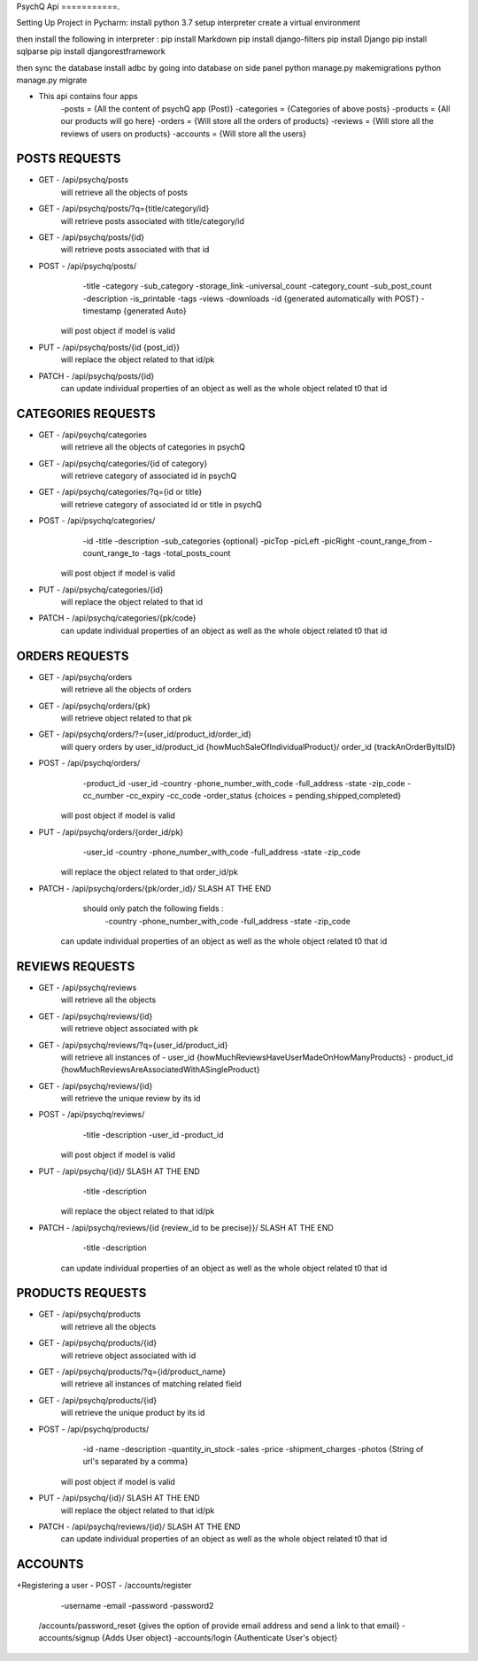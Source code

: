 PsychQ Api
===========.

Setting Up Project in Pycharm:
install python 3.7
setup interpreter
create a virtual environment

then install the following in interpreter :
pip install Markdown
pip install django-filters
pip install Django
pip install sqlparse
pip install djangorestframework


then sync the database
install adbc by going into database on side panel
python manage.py makemigrations
python manage.py migrate

+ This api contains four apps
    -posts = {All the content of psychQ app (Post)}
    -categories = {Categories of above posts}
    -products = {All our products will go here}
    -orders = {Will store all the orders of products}
    -reviews = {Will store all the reviews of users on products}
    -accounts = {Will store all the users}



POSTS REQUESTS
=========

+ GET - /api/psychq/posts
        will retrieve all the objects of posts

+ GET - /api/psychq/posts/?q={title/category/id}
        will retrieve posts associated with title/category/id

+ GET - /api/psychq/posts/{id}
        will retrieve posts associated with that id

+ POST - /api/psychq/posts/
            -title
            -category
            -sub_category
            -storage_link
            -universal_count
            -category_count
            -sub_post_count
            -description
            -is_printable
            -tags
            -views
            -downloads
            -id {generated automatically with POST}
            -timestamp {generated Auto}
        will post object if model is valid

+ PUT - /api/psychq/posts/{id {post_id}}
        will replace the object related to that id/pk

+ PATCH - /api/psychq/posts/{id}
        can update individual properties of an object
        as well as the whole object related t0 that id


CATEGORIES REQUESTS
=========

+ GET - /api/psychq/categories
        will retrieve all the objects of categories in psychQ

+ GET - /api/psychq/categories/{id of category}
        will retrieve category of associated id in psychQ

+ GET - /api/psychq/categories/?q={id or title}
        will retrieve category of associated id or title in psychQ

+ POST - /api/psychq/categories/
            -id
            -title
            -description
            -sub_categories {optional}
            -picTop
            -picLeft
            -picRight
            -count_range_from
            -count_range_to
            -tags
            -total_posts_count

        will post object if model is valid

+ PUT - /api/psychq/categories/{id}
        will replace the object related to that id

+ PATCH - /api/psychq/categories/{pk/code}
        can update individual properties of an object
        as well as the whole object related t0 that id


ORDERS REQUESTS
=========

+ GET - /api/psychq/orders
        will retrieve all the objects of orders

+ GET - /api/psychq/orders/{pk}
        will retrieve object related to that pk

+ GET - /api/psychq/orders/?={user_id/product_id/order_id}
        will query orders by user_id/product_id {howMuchSaleOfIndividualProduct}/
        order_id {trackAnOrderByItsID}

+ POST - /api/psychq/orders/
            -product_id
            -user_id
            -country
            -phone_number_with_code
            -full_address
            -state
            -zip_code
            -cc_number
            -cc_expiry
            -cc_code
            -order_status {choices = pending,shipped,completed}

        will post object if model is valid

+ PUT - /api/psychq/orders/{order_id/pk}
                -user_id
                -country
                -phone_number_with_code
                -full_address
                -state
                -zip_code

        will replace the object related to that order_id/pk

+ PATCH - /api/psychq/orders/{pk/order_id}/ SLASH AT THE END
            should only patch the following fields :
                -country
                -phone_number_with_code
                -full_address
                -state
                -zip_code
        can update individual properties of an object
        as well as the whole object related t0 that id


REVIEWS REQUESTS
=========

+ GET - /api/psychq/reviews
        will retrieve all the objects

+ GET - /api/psychq/reviews/{id}
        will retrieve object associated with pk

+ GET - /api/psychq/reviews/?q={user_id/product_id}
        will retrieve all instances of
        - user_id {howMuchReviewsHaveUserMadeOnHowManyProducts}
        - product_id {howMuchReviewsAreAssociatedWithASingleProduct}

+ GET - /api/psychq/reviews/{id}
        will retrieve the unique review by its id

+ POST - /api/psychq/reviews/
            -title
            -description
            -user_id
            -product_id
        will post object if model is valid

+ PUT - /api/psychq/{id}/  SLASH AT THE END
            -title
            -description
        will replace the object related to that id/pk

+ PATCH - /api/psychq/reviews/{id {review_id to be precise}}/  SLASH AT THE END
            -title
            -description
        can update individual properties of an object
        as well as the whole object related t0 that id

PRODUCTS REQUESTS
===================


+ GET - /api/psychq/products
        will retrieve all the objects

+ GET - /api/psychq/products/{id}
        will retrieve object associated with id

+ GET - /api/psychq/products/?q={id/product_name}
        will retrieve all instances of matching related field

+ GET - /api/psychq/products/{id}
        will retrieve the unique product by its id

+ POST - /api/psychq/products/
            -id
            -name
            -description
            -quantity_in_stock
            -sales
            -price
            -shipment_charges
            -photos {String of url's separated by a comma}
        will post object if model is valid

+ PUT - /api/psychq/{id}/  SLASH AT THE END
        will replace the object related to that id/pk

+ PATCH - /api/psychq/reviews/{id}/  SLASH AT THE END
        can update individual properties of an object
        as well as the whole object related t0 that id

ACCOUNTS
=========

+Registering a user
- POST - /accounts/register
            -username
            -email
            -password
            -password2


    /accounts/password_reset {gives the option of provide email address and send a link to that email}
    -accounts/signup   {Adds User object}
    -accounts/login    {Authenticate User's object}

